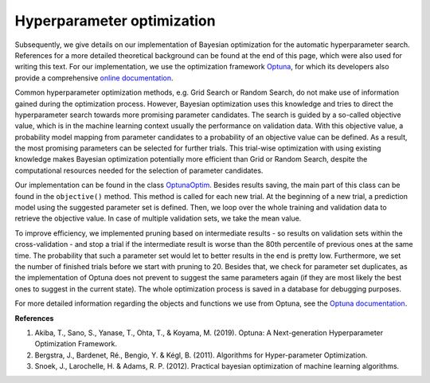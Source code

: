 Hyperparameter optimization
===========================================
Subsequently, we give details on our implementation of Bayesian optimization for the automatic hyperparameter search.
References for a more detailed theoretical background can be found at the end of this page, which were also used for writing this text.
For our implementation, we use the optimization framework `Optuna <https://optuna.readthedocs.io/en/stable/>`_,
for which its developers also provide a comprehensive `online documentation <https://optuna.readthedocs.io/en/stable/>`_.

Common hyperparameter optimization methods, e.g. Grid Search or Random Search, do not make use of information gained
during the optimization process. However, Bayesian optimization uses this knowledge and tries to direct
the hyperparameter search towards more promising parameter candidates. The search is guided by a so-called objective value,
which is in the machine learning context usually the performance on validation data. With this objective value,
a probability model mapping from parameter candidates to a probability of an objective value can be defined. As a result,
the most promising parameters can be selected for further trials. This trial-wise optimization with using existing knowledge
makes Bayesian optimization potentially more efficient than Grid or Random Search, despite the computational resources
needed for the selection of parameter candidates.

Our implementation can be found in the class `OptunaOptim <https://github.com/grimmlab/ForeTiS/blob/main/ForeTIS/optimization/optuna_optim.py>`_.
Besides results saving, the main part of this class can be found in the ``objective()`` method.
This method is called for each new trial. At the beginning of a new trial, a prediction model using the suggested parameter
set is defined. Then, we loop over the whole training and validation data to retrieve the objective value. In case of
multiple validation sets, we take the mean value.

To improve efficiency, we implemented pruning based on intermediate results - so results on validation sets within the cross-validation -
and stop a trial if the intermediate result is worse than the 80th percentile of previous ones at the same time.
The probability that such a parameter set would let to better results in the end is pretty low. Furthermore,
we set the number of finished trials before we start with pruning to 20.
Besides that, we check for parameter set duplicates, as the implementation of Optuna does not prevent to suggest
the same parameters again (if they are most likely the best ones to suggest in the current state).
The whole optimization process is saved in a database for debugging purposes.

For more detailed information regarding the objects and functions we use from Optuna, see the `Optuna documentation <https://optuna.readthedocs.io/en/stable/>`_.

**References**

1. Akiba, T., Sano, S., Yanase, T., Ohta, T., & Koyama, M. (2019). Optuna: A Next-generation Hyperparameter Optimization Framework.
2. Bergstra, J., Bardenet, Ré., Bengio, Y. & Kégl, B. (2011). Algorithms for Hyper-parameter Optimization.
3. Snoek, J., Larochelle, H. & Adams, R. P. (2012). Practical bayesian optimization of machine learning algorithms.





